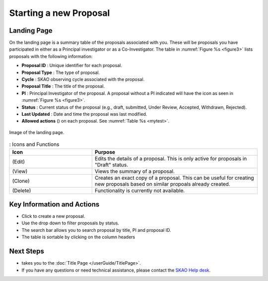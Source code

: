 Starting a new Proposal
########################


.. |ico4| image:: /images/landingPageIcons.png
   :width: 20%
   :alt: Landing page icons


.. |iconview| image:: /images/viewicon.png
   :width: 20%
   :alt: View Icon

.. |icondelete| image:: /images/deleteicon.png
   :width: 7%
   :alt: Delete Icon


.. |iconedit| image:: /images/editicon.png
   :width: 20%
   :alt: Edit Icon

.. |iconclone| image:: /images/cloneicon.png
   :width: 20%
   :alt: Clone Icon


.. |iconunaccept| image:: /images/unacceptableicon.png
   :width: 3%
   :alt: Clone Icon



Landing Page
============
On the landing page is a summary table of the proposals associated with you. These will be proposals you have participated in either as a Principal
investigator or as a Co-Investigator. The table in :numref:`Figure %s <figure3>` lists proposals with the following information:

- **Proposal ID** : Unique identifier for each proposal.
- **Proposal Type** : The type of proposal. 
- **Cycle** : SKAO observing cycle associated with the proposal.
- **Proposal Title** : The title of the proposal.
- **PI** : Principal Investigator of the proposal. A proposal without a PI indicated will have the |iconunaccept| icon as seen in :numref:`Figure %s <figure3>`.
- **Status** : Current status of the proposal (e.g., draft, submitted, Under Review, Accepted, Withdrawn, Rejected). 
- **Last Updated** : Date and time the proposal was last modified.
- **Allowed actions** (|ico4|) on each proposal. See  :numref:`Table %s <mytest>`.


.. _figure3:

.. figure:: /images/landingPage.png
   :width: 100%
   :align: center
   :alt: Image of the landing page
   :class: with-border

   Image of the landing page.



.. _mytest:


.. list-table:: : Icons and Functions
   :widths: 25 50
   :header-rows: 1

   * - Icon
     - Purpose
  
   * -  |iconedit| (Edit)
     - Edits the details of a proposal. This is only active for proposals in "Draft" status.
   * - |iconview| (View)
     - Views the summary of a proposal.
   * - |iconclone| (Clone)
     - Creates an exact copy of a proposal. This can be useful for creating new proposals based on similar propoals already created.
   * - |icondelete| (Delete)
     - Functionality is currently not available.



Key Information and Actions
===========================

.. |ico1| image:: /images/addProposalBtn.png
   :height: 4ex
   :alt: Add proposal button

.. |ico2| image:: /images/landingPageFilter.png
   :width: 20%
   :alt: Page filter

.. |ico3| image:: /images/landingPageSearch.png
   :width: 35%
   :alt: Page search filter

-  Click |ico1| to create a new proposal. 
-  Use the drop down |ico2| to filter proposals by status.
- The search bar |ico3|  allows you to search proposal by title, PI and proposal ID.
- The table is sortable by clicking on the column headers





Next Steps
==========

- |ico1| takes you to the :doc:`Title Page </userGuide/TitlePage>`.
- If you have any questions or need technical assistance, please contact the `SKAO Help desk <https://www.skao.int/en/contact-us/>`_.
